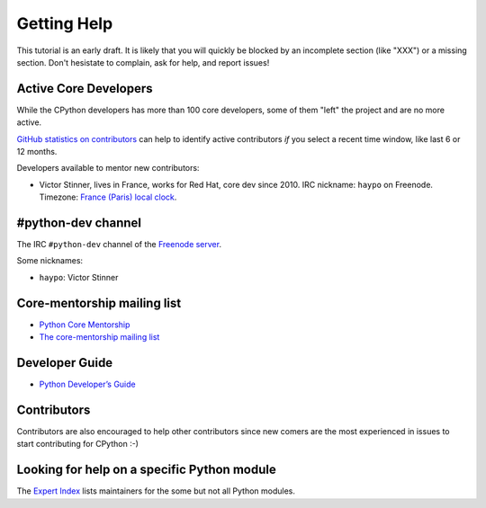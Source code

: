 .. _help:

Getting Help
============

This tutorial is an early draft. It is likely that you will quickly be blocked
by an incomplete section (like "XXX") or a missing section. Don't hesistate to
complain, ask for help, and report issues!

Active Core Developers
----------------------

While the CPython developers has more than 100 core developers, some of them
"left" the project and are no more active.

`GitHub statistics on contributors
<https://github.com/python/cpython/graphs/contributors>`_ can help to identify
active contributors *if* you select a recent time window, like last 6 or 12
months.

Developers available to mentor new contributors:

* Victor Stinner, lives in France, works for Red Hat, core dev since 2010.
  IRC nickname: ``haypo`` on Freenode.
  Timezone: `France (Paris) local clock <https://www.timeanddate.com/worldclock/france/paris>`_.

#python-dev channel
-------------------

The IRC ``#python-dev`` channel of the `Freenode server
<http://freenode.net/>`_.

Some nicknames:

* ``haypo``: Victor Stinner

Core-mentorship mailing list
----------------------------

* `Python Core Mentorship <https://www.python.org/dev/core-mentorship/>`_
* `The core-mentorship mailing list
  <https://mail.python.org/mailman/listinfo/core-mentorship/>`_

Developer Guide
---------------

* `Python Developer’s Guide <https://docs.python.org/devguide/>`_

Contributors
------------

Contributors are also encouraged to help other contributors since new comers
are the most experienced in issues to start contributing for CPython :-)

Looking for help on a specific Python module
--------------------------------------------

The `Expert Index <https://docs.python.org/devguide/experts.html>`_ lists
maintainers for the some but not all Python modules.

